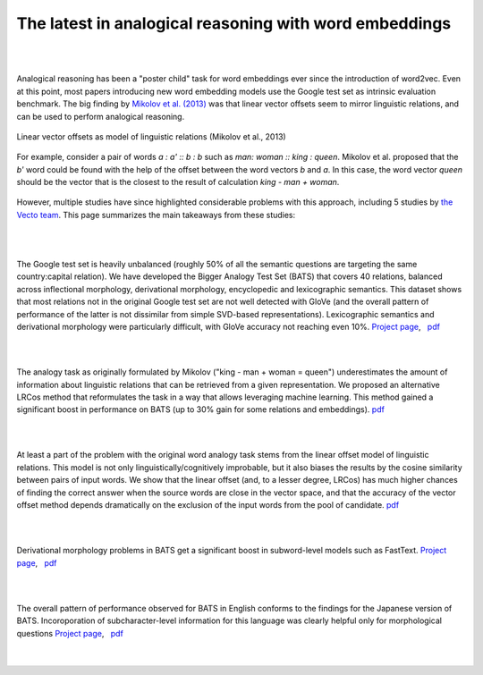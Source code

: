 .. title: Analogical reasoning with word embeddings
.. slug: analogy
.. hidetitle: True
.. pretty_url: True
.. tags: mathjax
.. use_math: true

=======================================================
The latest in analogical reasoning with word embeddings
=======================================================

.. |nbsp| unicode:: 0xA0
.. |nn| unicode:: &#xd;

|

|

Analogical reasoning has been a "poster child" task for word embeddings ever since the introduction of word2vec. Even at this  point, most papers introducing new word embedding models use the Google test set as intrinsic  evaluation benchmark. The big finding by `Mikolov et al. (2013) <https://www.aclweb.org/anthology/N13-1090>`_ was that linear vector offsets seem to mirror linguistic relations, and can be used to perform analogical reasoning.

.. figure:: /assets/img/queen.png
   :height: 100 px
   :align: center

   Linear vector offsets as model of linguistic relations (Mikolov et al., 2013)

For example, consider a pair of words *a : a' :: b : b* such as *man: woman :: king : queen*. Mikolov et al. proposed that the *b'* word could be found with the help of the offset between the word vectors *b* and *a*. In this case, the word vector *queen* should be the vector that is the closest to the result of calculation *king - man + woman*.

 .. $$b'=argmax_{~d\in{V}}(cos(b',b-a+a'))$$

However, multiple studies have since highlighted considerable problems with this approach, including 5 studies by `the Vecto team <http://vecto.space/team>`_. This page summarizes the main takeaways from these studies:

|

|

.. container:: row

   .. class:: row

     .. class:: col-4

        .. figure:: /assets/img/bats_stats.png
           :height: 200 px
           :class: margin-right

     .. class:: col

        The Google test set is heavily unbalanced (roughly 50% of all the semantic questions are targeting the same country:capital relation). We have developed the Bigger Analogy Test Set (BATS) that covers 40 relations, balanced across inflectional  morphology, derivational morphology, encyclopedic and lexicographic semantics. This dataset shows that most relations not in the original Google test set are not well detected with GloVe (and the overall pattern of performance of the latter is not dissimilar from simple SVD-based representations). Lexicographic semantics and derivational morphology were particularly difficult, with GloVe accuracy not reaching even 10%.
        `Project page <http://vecto.space/projects/BATS/>`_, |nbsp| `pdf <http://www.aclweb.org/anthology/N16-2002>`_

|

|

.. container:: row

   .. class:: row

     .. class:: col-4

        .. figure:: /assets/img/lrcos.png
           :height: 160 px
           :class: margin-right

     .. class:: col

        The analogy task as originally formulated by Mikolov ("king - man + woman = queen") underestimates the amount of information about linguistic relations that can be retrieved from a given representation. We proposed an alternative LRCos method that reformulates the task in a way that allows leveraging machine learning. This method gained a significant boost in performance on BATS (up to 30% gain for some relations and embeddings).
        `pdf <http://www.aclweb.org/anthology/C16-1332>`__

|

|

.. container:: row

   .. class:: row

     .. class:: col-4

        .. figure:: /assets/img/honest.png
           :height: 150 px
           :class: margin-right

     .. class:: col

        At least a part of the problem with the original word analogy task stems from the linear offset model of linguistic relations. This model is not only linguistically/cognitively improbable, but it also biases the results by the cosine similarity between pairs of input words. We show that the linear offset (and, to a lesser degree, LRCos) has much higher chances of finding the correct answer when the source words are close in the vector space, and that the accuracy of the vector offset method depends dramatically on the exclusion of the input words from the pool of candidate.
        `pdf <http://www.aclweb.org/anthology/S17-1017>`__

|

|

.. container:: row

   .. class:: row

     .. class:: col-4

        .. figure:: /assets/img/crnn.png
           :height: 160 px
           :class: margin-right

     .. class:: col

        Derivational morphology problems in BATS get a significant boost in subword-level models such as FastText.
        `Project page <http://vecto.space/projects/subword/>`__, |nbsp| `pdf <http://www.aclweb.org/anthology/W18-1205>`__


|

|

.. container:: row

   .. class:: row

     .. class:: col-4

        .. figure:: /assets/img/jbats.png
           :height: 200 px
           :class: margin-right

     .. class:: col

        The overall pattern of performance observed for BATS in English conforms to the findings for the Japanese version of BATS. Incoroporation of subcharacter-level information for this language was clearly helpful only for morphological questions
        `Project page <http://vecto.space/projects/jBATS/>`__, |nbsp| `pdf <http://aclweb.org/anthology/W18-2905>`__

|

|
